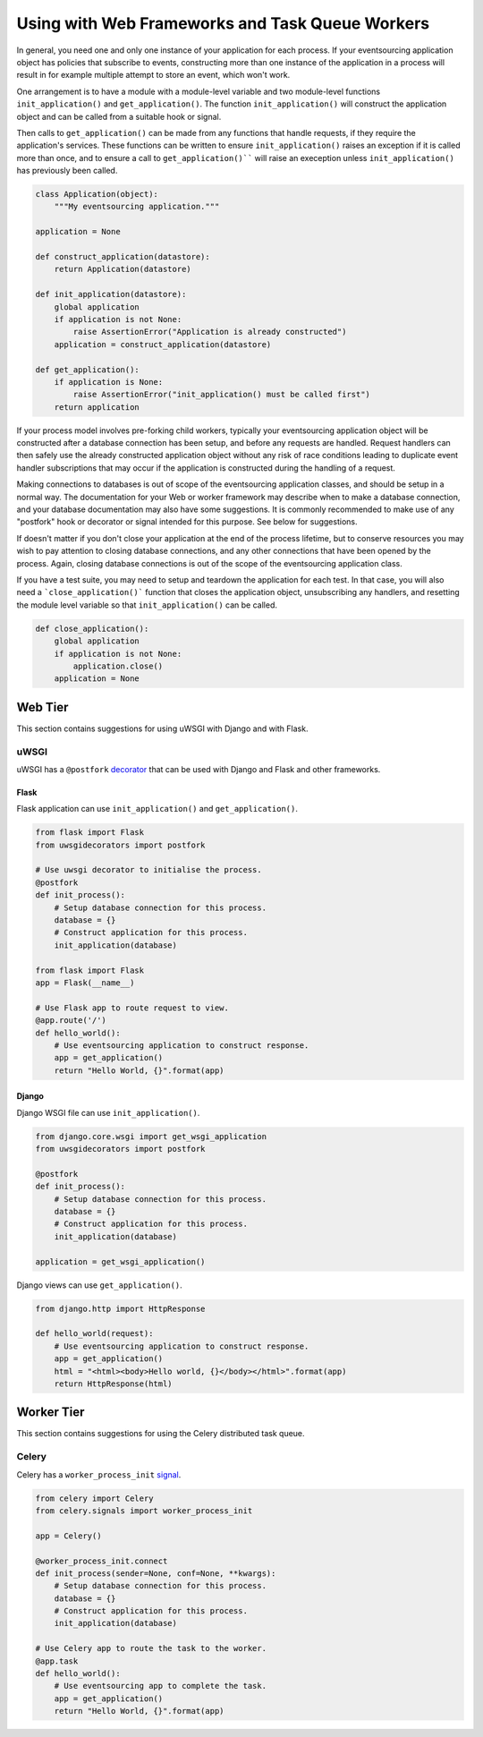 ================================================
Using with Web Frameworks and Task Queue Workers
================================================

In general, you need one and only one instance of your application
for each process. If your eventsourcing application object has policies
that subscribe to events, constructing more than one instance of the
application in a process will result in for example multiple attempt
to store an event, which won't work.

One arrangement is to have a module with a module-level variable and two
module-level functions ``init_application()`` and ``get_application()``.
The function ``init_application()`` will construct the application object
and can be called from a suitable hook or signal.

Then calls to ``get_application()`` can be made from any functions that handle
requests, if they require the application's services. These functions can be
written to ensure ``init_application()`` raises an exception if it is called
more than once, and to ensure a call to ``get_application()```` will raise
an exeception unless ``init_application()`` has previously been called.


.. code:: python

    class Application(object):
        """My eventsourcing application."""

    application = None

    def construct_application(datastore):
        return Application(datastore)

    def init_application(datastore):
        global application
        if application is not None:
            raise AssertionError("Application is already constructed")
        application = construct_application(datastore)

    def get_application():
        if application is None:
            raise AssertionError("init_application() must be called first")
        return application



If your process model involves pre-forking child workers, typically your
eventsourcing application object will be constructed after a database
connection has been setup, and before any requests are handled. Request
handlers can then safely use the already constructed application object
without any risk of race conditions leading to duplicate event handler
subscriptions that may occur if the application is constructed during
the handling of a request.

Making connections to databases is out of scope of the eventsourcing
application classes, and should be setup in a normal way. The documentation
for your Web or worker framework may describe when to make a
database connection, and your database documentation may also have some
suggestions. It is commonly recommended to make use of any "postfork" hook or
decorator or signal intended for this purpose. See below for suggestions.

If doesn't matter if you don't close your application at the end of the
process lifetime, but to conserve resources you may wish to pay attention
to closing database connections, and any other connections that have been opened
by the process. Again, closing database connections is out of the scope of the
eventsourcing application class.

If you have a test suite, you may need to setup and teardown the application
for each test. In that case, you will also need a ```close_application()```
function that closes the application object, unsubscribing any handlers,
and resetting the module level variable so that ``init_application()`` can be called.


.. code:: python

    def close_application():
        global application
        if application is not None:
            application.close()
        application = None



Web Tier
========

This section contains suggestions for using uWSGI with Django and with Flask.

uWSGI
-----

uWSGI has a ``@postfork`` `decorator
<http://uwsgi-docs.readthedocs.io/en/latest/PythonDecorators.html#uwsgidecorators.postfork>`__
that can be used with Django and Flask and other frameworks.


Flask
"""""

Flask application can use ``init_application()`` and ``get_application()``.

.. code:: python

    from flask import Flask
    from uwsgidecorators import postfork

    # Use uwsgi decorator to initialise the process.
    @postfork
    def init_process():
        # Setup database connection for this process.
        database = {}
        # Construct application for this process.
        init_application(database)

    from flask import Flask
    app = Flask(__name__)

    # Use Flask app to route request to view.
    @app.route('/')
    def hello_world():
        # Use eventsourcing application to construct response.
        app = get_application()
        return "Hello World, {}".format(app)


Django
""""""

Django WSGI file can use ``init_application()``.

.. code:: python

    from django.core.wsgi import get_wsgi_application
    from uwsgidecorators import postfork

    @postfork
    def init_process():
        # Setup database connection for this process.
        database = {}
        # Construct application for this process.
        init_application(database)

    application = get_wsgi_application()



Django views can use ``get_application()``.

.. code:: python

    from django.http import HttpResponse

    def hello_world(request):
        # Use eventsourcing application to construct response.
        app = get_application()
        html = "<html><body>Hello world, {}</body></html>".format(app)
        return HttpResponse(html)


Worker Tier
===========

This section contains suggestions for using the Celery distributed task queue.


Celery
------

Celery has a ``worker_process_init`` `signal
<http://docs.celeryproject.org/en/latest/userguide/signals.html#worker-process-init>`__.

.. code:: python

    from celery import Celery
    from celery.signals import worker_process_init

    app = Celery()

    @worker_process_init.connect
    def init_process(sender=None, conf=None, **kwargs):
        # Setup database connection for this process.
        database = {}
        # Construct application for this process.
        init_application(database)

    # Use Celery app to route the task to the worker.
    @app.task
    def hello_world():
        # Use eventsourcing app to complete the task.
        app = get_application()
        return "Hello World, {}".format(app)


